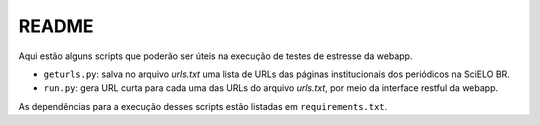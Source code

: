 README
======

Aqui estão alguns scripts que poderão ser úteis na execução de testes de
estresse da webapp.

* ``geturls.py``: salva no arquivo *urls.txt* uma lista de URLs das páginas
  institucionais dos periódicos na SciELO BR.
* ``run.py``: gera URL curta para cada uma das URLs do arquivo *urls.txt*, por
  meio da interface restful da webapp.


As dependências para a execução desses scripts estão listadas em 
``requirements.txt``.

